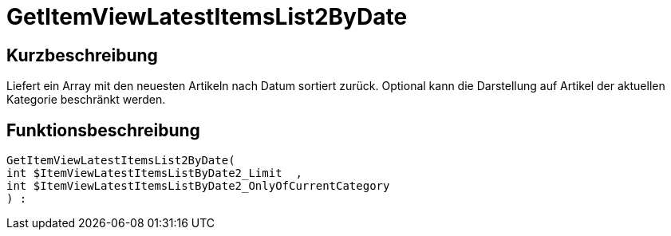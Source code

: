 = GetItemViewLatestItemsList2ByDate
:keywords: GetItemViewLatestItemsList2ByDate
:index: false

//  auto generated content Thu, 06 Jul 2017 00:25:06 +0200
== Kurzbeschreibung

Liefert ein Array mit den neuesten Artikeln nach Datum sortiert zurück. Optional kann die Darstellung auf Artikel der aktuellen Kategorie beschränkt werden.

== Funktionsbeschreibung

[source,plenty]
----

GetItemViewLatestItemsList2ByDate(
int $ItemViewLatestItemsListByDate2_Limit  ,
int $ItemViewLatestItemsListByDate2_OnlyOfCurrentCategory
) :

----

